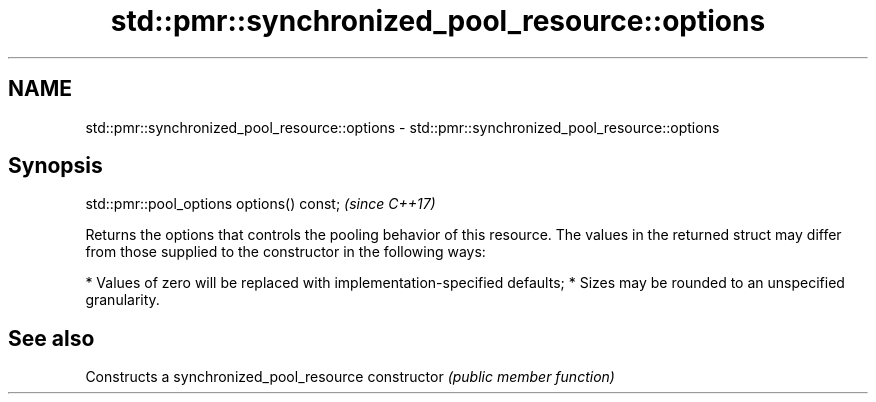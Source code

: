 .TH std::pmr::synchronized_pool_resource::options 3 "2020.03.24" "http://cppreference.com" "C++ Standard Libary"
.SH NAME
std::pmr::synchronized_pool_resource::options \- std::pmr::synchronized_pool_resource::options

.SH Synopsis

std::pmr::pool_options options() const;  \fI(since C++17)\fP

Returns the options that controls the pooling behavior of this resource.
The values in the returned struct may differ from those supplied to the constructor in the following ways:

* Values of zero will be replaced with implementation-specified defaults;
* Sizes may be rounded to an unspecified granularity.


.SH See also


              Constructs a synchronized_pool_resource
constructor   \fI(public member function)\fP




